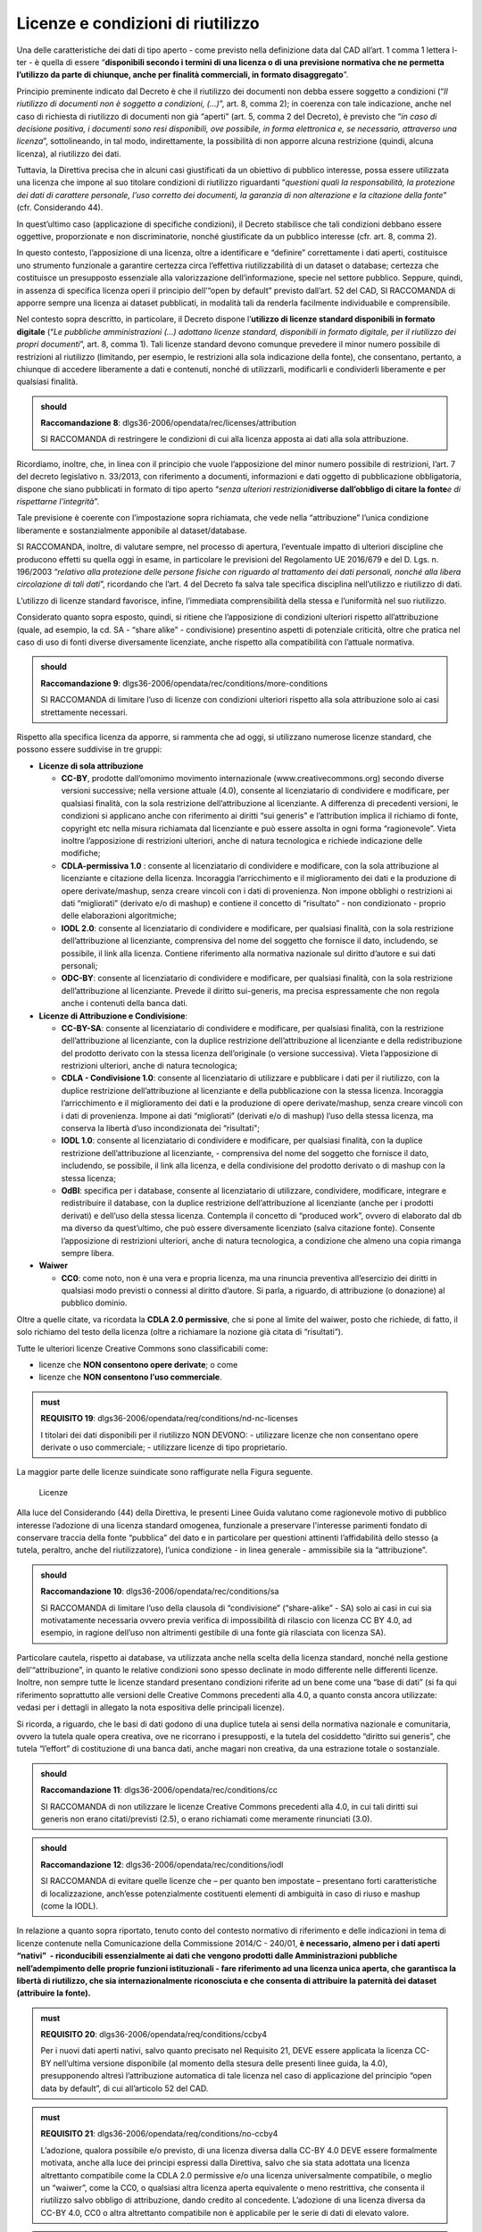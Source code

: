 .. _par-6-1:

Licenze e condizioni di riutilizzo
~~~~~~~~~~~~~~~~~~~~~~~~~~~~~~~~~~

Una delle caratteristiche dei dati di tipo aperto - come previsto nella
definizione data dal CAD all’art. 1 comma 1 lettera l-ter - è quella di
essere “\ **disponibili secondo i termini di una licenza o di una
previsione normativa che ne permetta l’utilizzo da parte di chiunque,
anche per finalità commerciali, in formato disaggregato**\ ”.

Principio preminente indicato dal Decreto è che il riutilizzo dei
documenti non debba essere soggetto a condizioni (“*Il riutilizzo di
documenti non è soggetto a condizioni, (...)*\ ”, art. 8, comma 2); in
coerenza con tale indicazione, anche nel caso di richiesta di riutilizzo
di documenti non già “aperti” (art. 5, comma 2 del Decreto), è previsto
che “\ *in caso di decisione positiva, i documenti sono resi
disponibili, ove possibile, in forma elettronica e, se necessario,
attraverso una licenza*\ ”, sottolineando, in tal modo, indirettamente,
la possibilità di non apporre alcuna restrizione (quindi, alcuna
licenza), al riutilizzo dei dati.

Tuttavia, la Direttiva precisa che in alcuni casi giustificati da un
obiettivo di pubblico interesse, possa essere utilizzata una licenza che
impone al suo titolare condizioni di riutilizzo riguardanti
“\ *questioni quali la responsabilità, la protezione dei dati di
carattere personale, l’uso corretto dei documenti, la garanzia di non
alterazione e la citazione della fonte*\ ” (cfr. Considerando 44).

In quest’ultimo caso (applicazione di specifiche condizioni), il Decreto
stabilisce che tali condizioni debbano essere oggettive, proporzionate e
non discriminatorie, nonché giustificate da un pubblico interesse (cfr.
art. 8, comma 2).

In questo contesto, l’apposizione di una licenza, oltre a identificare e
“definire” correttamente i dati aperti, costituisce uno strumento
funzionale a garantire certezza circa l’effettiva riutilizzabilità di un
dataset o database; certezza che costituisce un presupposto essenziale
alla valorizzazione dell’informazione, specie nel settore pubblico.
Seppure, quindi, in assenza di specifica licenza operi il principio
dell’“open by default” previsto dall’art. 52 del CAD, SI RACCOMANDA di
apporre sempre una licenza ai dataset pubblicati, in modalità tali da
renderla facilmente individuabile e comprensibile.

Nel contesto sopra descritto, in particolare, il Decreto dispone
l’\ **utilizzo di licenze standard disponibili in formato digitale**
(“*Le pubbliche amministrazioni (...) adottano licenze standard,
disponibili in formato digitale, per il riutilizzo dei propri
documenti*\ ”, art. 8, comma 1). Tali licenze standard devono comunque
prevedere il minor numero possibile di restrizioni al riutilizzo
(limitando, per esempio, le restrizioni alla sola indicazione della
fonte), che consentano, pertanto, a chiunque di accedere liberamente a
dati e contenuti, nonché di utilizzarli, modificarli e condividerli
liberamente e per qualsiasi finalità.

.. admonition:: should

    **Raccomandazione 8**: dlgs36-2006/opendata/rec/licenses/attribution

    SI RACCOMANDA di restringere le condizioni di cui alla licenza apposta ai dati alla sola attribuzione.

Ricordiamo, inoltre, che, in linea con il principio che vuole
l’apposizione del minor numero possibile di restrizioni, l’art. 7 del
decreto legislativo n. 33/2013, con riferimento a documenti,
informazioni e dati oggetto di pubblicazione obbligatoria, dispone che
siano pubblicati in formato di tipo aperto “\ *senza ulteriori
restrizioni*\ **diverse dall’obbligo di citare la fonte**\ *e di
rispettarne l'integrità*\ ”.

Tale previsione è coerente con l’impostazione sopra richiamata, che vede
nella “attribuzione” l’unica condizione liberamente e sostanzialmente
apponibile al dataset/database.

SI RACCOMANDA, inoltre, di valutare sempre, nel processo di apertura,
l’eventuale impatto di ulteriori discipline che producono effetti su
quella oggi in esame, in particolare le previsioni del Regolamento UE
2016/679 e del D. Lgs. n. 196/2003 “\ *relativo alla protezione delle
persone fisiche con riguardo al trattamento dei dati personali, nonché
alla libera circolazione di tali dati*\ ”, ricordando che l’art. 4 del
Decreto fa salva tale specifica disciplina nell’utilizzo e riutilizzo di
dati.

L’utilizzo di licenze standard favorisce, infine, l’immediata
comprensibilità della stessa e l’uniformità nel suo riutilizzo.

Considerato quanto sopra esposto, quindi, si ritiene che l’apposizione
di condizioni ulteriori rispetto all’attribuzione (quale, ad esempio, la
cd. SA - “share alike” - condivisione) presentino aspetti di potenziale
criticità, oltre che pratica nel caso di uso di fonti diverse
diversamente licenziate, anche rispetto alla compatibilità con l’attuale
normativa.

.. admonition:: should

    **Raccomandazione 9**: dlgs36-2006/opendata/rec/conditions/more-conditions

    SI RACCOMANDA di limitare l’uso di licenze con condizioni ulteriori rispetto alla sola attribuzione solo ai casi strettamente necessari.

Rispetto alla specifica licenza da apporre, si rammenta che ad oggi, si
utilizzano numerose licenze standard, che possono essere suddivise in
tre gruppi:

-  **Licenze di sola attribuzione**

   -  **CC-BY**, prodotte dall’omonimo movimento internazionale
      (www.creativecommons.org) secondo diverse versioni successive;
      nella versione attuale (4.0), consente al licenziatario di
      condividere e modificare, per qualsiasi finalità, con la sola
      restrizione dell’attribuzione al licenziante. A differenza di
      precedenti versioni, le condizioni si applicano anche con
      riferimento ai diritti “sui generis" e l’attribution implica il
      richiamo di fonte, copyright etc nella misura richiamata dal
      licenziante e può essere assolta in ogni forma “ragionevole”.
      Vieta inoltre l’apposizione di restrizioni ulteriori, anche di
      natura tecnologica e richiede indicazione delle modifiche;

   -  **CDLA-permissiva 1.0** : consente al licenziatario di condividere
      e modificare, con la sola attribuzione al licenziante e citazione
      della licenza. Incoraggia l’arricchimento e il miglioramento dei
      dati e la produzione di opere derivate/mashup, senza creare
      vincoli con i dati di provenienza. Non impone obblighi o
      restrizioni ai dati “migliorati” (derivato e/o di mashup) e
      contiene il concetto di “risultato” - non condizionato - proprio
      delle elaborazioni algoritmiche;

   -  **IODL 2.0**: consente al licenziatario di condividere e
      modificare, per qualsiasi finalità, con la sola restrizione
      dell’attribuzione al licenziante, comprensiva del nome del
      soggetto che fornisce il dato, includendo, se possibile, il link
      alla licenza. Contiene riferimento alla normativa nazionale sul
      diritto d’autore e sui dati personali;

   -  **ODC-BY**: consente al licenziatario di condividere e modificare,
      per qualsiasi finalità, con la sola restrizione dell’attribuzione
      al licenziante. Prevede il diritto sui-generis, ma precisa
      espressamente che non regola anche i contenuti della banca dati.

-  **Licenze di Attribuzione e Condivisione**:

   -  **CC-BY-SA**: consente al licenziatario di condividere e
      modificare, per qualsiasi finalità, con la restrizione
      dell’attribuzione al licenziante, con la duplice restrizione
      dell’attribuzione al licenziante e della redistribuzione del
      prodotto derivato con la stessa licenza dell’originale (o versione
      successiva). Vieta l’apposizione di restrizioni ulteriori, anche
      di natura tecnologica;

   -  **CDLA - Condivisione 1.0**: consente al licenziatario di
      utilizzare e pubblicare i dati per il riutilizzo, con la duplice
      restrizione dell’attribuzione al licenziante e della pubblicazione
      con la stessa licenza. Incoraggia l’arricchimento e il
      miglioramento dei dati e la produzione di opere derivate/mashup,
      senza creare vincoli con i dati di provenienza. Impone ai dati
      “migliorati” (derivati e/o di mashup) l’uso della stessa licenza,
      ma conserva la libertà d’uso incondizionata dei “risultati";

   -  **IODL 1.0**: consente al licenziatario di condividere e
      modificare, per qualsiasi finalità, con la duplice restrizione
      dell’attribuzione al licenziante, - comprensiva del nome del
      soggetto che fornisce il dato, includendo, se possibile, il link
      alla licenza, e della condivisione del prodotto derivato o di
      mashup con la stessa licenza;

   -  **OdBl**: specifica per i database, consente al licenziatario di
      utilizzare, condividere, modificare, integrare e redistribuire il
      database, con la duplice restrizione dell’attribuzione al
      licenziante (anche per i prodotti derivati) e dell’uso della
      stessa licenza. Contempla il concetto di “produced work”, ovvero
      di elaborato dal db ma diverso da quest’ultimo, che può essere
      diversamente licenziato (salva citazione fonte). Consente
      l’apposizione di restrizioni ulteriori, anche di natura
      tecnologica, a condizione che almeno una copia rimanga sempre
      libera.

-  **Waiwer**

   -  **CC0**: come noto, non è una vera e propria licenza, ma una
      rinuncia preventiva all’esercizio dei diritti in qualsiasi modo
      previsti o connessi al diritto d’autore. Si parla, a riguardo, di
      attribuzione (o donazione) al pubblico dominio.

Oltre a quelle citate, va ricordata la **CDLA 2.0 permissive**, che si
pone al limite del waiwer, posto che richiede, di fatto, il solo
richiamo del testo della licenza (oltre a richiamare la nozione già
citata di “risultati”).

Tutte le ulteriori licenze Creative Commons sono classificabili come:

-  licenze che **NON consentono opere derivate**; o come

-  licenze che **NON consentono l’uso commerciale**.

.. admonition:: must

    **REQUISITO 19**: dlgs36-2006/opendata/req/conditions/nd-nc-licenses

    I titolari dei dati disponibili per il riutilizzo NON DEVONO:
    -	utilizzare licenze che non consentano opere derivate o uso commerciale;
    -	utilizzare licenze di tipo proprietario.


La maggior parte delle licenze suindicate sono raffigurate nella Figura
seguente.

.. figure:: ../media/licenze.png
   :name: licenze
   :alt: La figura mostra le licenze più comuni.

   Licenze


Alla luce del Considerando (44) della Direttiva, le presenti
Linee Guida valutano come ragionevole motivo di pubblico interesse
l’adozione di una licenza standard omogenea, funzionale a preservare
l'interesse parimenti fondato di conservare traccia della fonte
“pubblica” del dato e in particolare per questioni attinenti
l’affidabilità dello stesso (a tutela, peraltro, anche del
riutilizzatore), l’unica condizione - in linea generale - ammissibile
sia la “attribuzione”.

.. admonition:: should

    **Raccomandazione 10**: dlgs36-2006/opendata/rec/conditions/sa

    SI RACCOMANDA di limitare l’uso della clausola di “condivisione” (“share-alike” - SA) solo ai casi in cui sia motivatamente necessaria ovvero previa verifica di impossibilità di rilascio con licenza CC BY 4.0, ad esempio, in ragione dell’uso non altrimenti gestibile di una fonte già rilasciata con licenza SA).

Particolare cautela, rispetto ai database, va utilizzata anche nella
scelta della licenza standard, nonché nella gestione
dell’“attribuzione”, in quanto le relative condizioni sono spesso
declinate in modo differente nelle differenti licenze. Inoltre, non
sempre tutte le licenze standard presentano condizioni riferite ad un
bene come una “base di dati” (si fa qui riferimento soprattutto alle
versioni delle Creative Commons precedenti alla 4.0, a quanto consta
ancora utilizzate: vedasi per i dettagli in allegato la nota espositiva
delle principali licenze).

Si ricorda, a riguardo, che le basi di dati godono di una duplice tutela
ai sensi della normativa nazionale e comunitaria, ovvero la tutela quale
opera creativa, ove ne ricorrano i presupposti, e la tutela del cosiddetto
“diritto sui generis”, che tutela “l’effort” di costituzione di una
banca dati, anche magari non creativa, da una estrazione totale o
sostanziale.

.. admonition:: should

    **Raccomandazione 11**: dlgs36-2006/opendata/rec/conditions/cc

    SI RACCOMANDA di non utilizzare le licenze Creative Commons precedenti alla 4.0, in cui tali diritti sui generis non erano citati/previsti (2.5), o erano richiamati come meramente rinunciati (3.0).

.. admonition:: should

    **Raccomandazione 12**: dlgs36-2006/opendata/rec/conditions/iodl

    SI RACCOMANDA di evitare quelle licenze che – per quanto ben impostate – presentano forti caratteristiche di localizzazione, anch’esse potenzialmente costituenti elementi di ambiguità in caso di riuso e mashup (come la IODL).

In relazione a quanto sopra riportato, tenuto conto del
contesto normativo di riferimento e delle indicazioni in tema di licenze
contenute nella Comunicazione della Commissione 2014/C - 240/01, **è
necessario, almeno per i dati aperti “nativi”  - riconducibili
essenzialmente ai dati che vengono prodotti dalle Amministrazioni
pubbliche nell’adempimento delle proprie funzioni istituzionali - fare
riferimento ad una licenza unica aperta, che garantisca la libertà di
riutilizzo, che sia internazionalmente riconosciuta e che consenta di
attribuire la paternità dei dataset (attribuire la fonte).**

.. admonition:: must

    **REQUISITO 20**: dlgs36-2006/opendata/req/conditions/ccby4

    Per i nuovi dati aperti nativi, salvo quanto precisato nel Requisito 21, DEVE essere applicata la licenza CC-BY nell’ultima versione disponibile (al momento della stesura delle presenti linee guida, la 4.0), presupponendo altresì l’attribuzione automatica di tale licenza nel caso di applicazione del principio “open data by default”, di cui all’articolo 52 del CAD.

.. admonition:: must

    **REQUISITO 21**: dlgs36-2006/opendata/req/conditions/no-ccby4

    L’adozione, qualora possibile e/o previsto, di una licenza diversa dalla CC-BY 4.0 DEVE essere formalmente motivata, anche alla luce dei principi espressi dalla Direttiva, salvo che sia stata adottata una licenza altrettanto compatibile come la CDLA 2.0 permissive e/o una licenza universalmente compatibile, o meglio un “waiwer”, come la CC0, o qualsiasi altra licenza aperta equivalente o meno restrittiva, che consenta il riutilizzo salvo obbligo di attribuzione, dando credito al concedente.
    L’adozione di una licenza diversa da CC-BY 4.0, CC0 o altra altrettanto compatibile non è applicabile per le serie di dati di elevato valore.


.. admonition:: should

    **Raccomandazione 13**: dlgs36-2006/opendata/rec/conditions/update

    SI RACCOMANDA ai titolari che hanno già pubblicato set di dati con licenze diverse da quelle sopra richiamate, incluse versioni della CC-BY precedente alla 4.0, di valutare il rinnovo della licenza, adeguandola alle indicazioni suddette, individuando nel caso le ragioni eventualmente impedienti tale aggiornamento.


.. topic:: Risorse utili
  :class: useful-docs

  - :mimetype:`text/html` `Joinup Licensing Assistant <https://joinup.ec.europa.eu/collection/eupl/solution/joinup-licensing-assistant/jla-find-and-compare-software-licenses>`_

  - :mimetype:`text/html` `Gestione licenze – data.europa.eu <https://data.europa.eu/it/training/licensing-assistant>`_

  - :mimetype:`text/html` `CDLA permissive compatibility <https://wiki.osmfoundation.org/wiki/CDLA_permissive_compatibility>`_

  - :mimetype:`text/html` `CDLA-Permissive-2.0 Compatibility with Other Licenses <https://cdla.dev/faq-resources/compatibility/>`_

  - :mimetype:`text/html` `Compatible Licenses, Creative Commons <https://creativecommons.org/share-your-work/licensing-considerations/compatible-licenses/>`_

  - :mimetype:`text/html` `Wiki/cc license compatibility <https://wiki.creativecommons.org/wiki/Wiki/cc_license_compatibility>`_

  - :mimetype:`text/html` `Compatibility of Creative Commons Licenses <https://learn.canvas.net/courses/4/pages/compatibility-of-creative-commons-licenses>`_

  - :mimetype:`text/html` `Italian Open Data License <https://it.wikipedia.org/wiki/Italian_Open_Data_License>`_

  - :mimetype:`text/html` `Creative Commons Licenses Compatibility Wizard <https://www.oerafrica.org/FTPFolder/Website Materials/UnderstandingOER/licwiz/english.html>`_

.. _par-6-1-1:

Compatibilità tra licenze
^^^^^^^^^^^^^^^^^^^^^^^^^

Anche le licenze “aperte”, analogamente alle licenze open source, presentano differenti gradi di apertura (non sono, quindi, sempre “aperte allo stesso modo”), ovvero prevedono condizioni che, pur autorizzando il riutilizzo, possono non rendere percorribile un riutilizzo “mescolato” tra più fonti; tali condizioni, pertanto, possono non consentire una successiva pubblicazione/utilizzo nel rispetto di tutte le condizioni previste da ciascuna licenza (incompatibilità).

Per fare un esempio, due licenze aperte cd. “share alike” – che richiedono di rilasciare ogni evoluzione successiva con la medesima licenza nei medesimi termini – permettono il rilascio di un mashup solo se tra loro identiche, o se tra loro sia stata riconosciuta una eventuale equivalenza (v. infra).

Inoltre, anche nel caso di licenze fra loro compatibili, si segnala che dovranno sempre essere rispettate le relative condizioni di ridistribuzione, tenendo, altresì, conto delle eventuali diversità sull’ambito di applicazione e/o di esenzione: per esempio, alcune licenze richiedono di segnalare le modifiche, o escludono dal perimetro di applicazione le elaborazioni algoritmiche o i prodotti derivati di natura diversa dal database di origine, etc...  Anche a tale fine, quindi, si è di seguito provato a evidenziare le principali condizioni e/o peculiarità presenti nelle principali licenze standard, individuando in quali trovano applicazione (v. **Tabella 4**).

Sul tema della compatibilità, infine, si ritiene opportuno distinguere l’ipotesi della evoluzione di una precedente, singola fonte (sub a)), dalla creazione di un nuovo dataset costituito da più fonti diverse e diversamente licenziate (sub b)):

a) **evoluzione di una fonte terza (opera “derivata”)**

In questo caso, la licenziabilità della soluzione e le relative condizioni saranno influenzate solo dalla licenza originaria: la tabella che segue è relativa alla possibilità di produrre un dataset “derivato”, in linea con le indicazioni fornite con le presenti Linee Guida ovvero, in CC-BY 4.0 o, in subordine, CC0 o CDLA 2.0 permissive (v. Figura che segue).

.. figure:: /media/licenze-opera-derivata.png
   :name: licenze-opera-derivata
   :alt: La figura mostra le licenze applicabili all’opera derivata in funzione della licenza originaria.

   Licenze applicabili all’opera derivata in funzione della licenza originaria

** il sito della CDLA (v. box infra) ritiene compatibile la CC BY 4.0 con il rilascio in CDLA 2.0 permissive, a condizione di rispettare l’attribution originale (anche se non raccomandato, per non creare “strati” di attribuzione”, come da wiki delle CC di cui al link nel box “Risorse utili, par. “Adapter’s license chart”). Analogo ragionamento a fortiori parrebbe essere applicabile per la IODL 2.0.

Sempre come esempio, se si elabora un db rilasciato originariamente in CC BY SA, o in OdBL, sì dovrà rilasciare anche il nuovo DB in CC BY SA o rispettivamente OdBL (salvo l’eccezione del “produced work” per l’OdBL).


b) **sviluppo di un nuovo dataset/database tramite unione/riutilizzo in
   tutto o in parte di dataset/database terzi diversi**

In questo caso, è necessario verificare che le licenze originarie non risultino incompatibili con la pubblicazione (v. Figura seguente) relative alle peculiarità del caso.

.. figure:: /media/licenze-opera-mashup.png
   :name: licenze-opera-mashup
   :alt: La figura mostra la matrice di compatibilità tra licenze.

   Matrice di compatibilità tra licenze


Quest’ultima figura espone, quindi, una matrice di compatibilità - necessariamente limitata alle principali licenze standard - che distingue i casi in cui la combinazione delle fonti permetta di licenziare la soluzione come da indicazioni (verde), comunque aperta (giallo) o produca un blocco (rosso).

In entrambe le fidure (come da legenda in calce) si è provato a dettagliare meglio alcuni aspetti che, pur non impedendo il riutilizzo, sono da considerarsi punti di attenzione.

Si fa riferimento, a titolo di esempio:


-  al rischio di cumulo delle attribuzioni (cd. “stack of attribution”), presente anche nelle licenze solo “permissive” (mera attribuzione), ma diverse tra loro, le quali presentano, a volte, specifiche diverse, in merito alle modalità con cui assolvere all’obbligo di "attribution". Tali specifiche possono rendere complessa la gestione delle licenze (si pensi, per esempio, ai dati geografici, per i quali l’uso di fonti diverse e ricorsive può rendere difficile detto governo);

-  ai limiti all’apponibilità di misure tecnologiche di protezione, in quanto alcune licenze (ad esempio, la CC-BY 4.0) contengono un divieto di apporre tali soluzioni, senza eccezioni; altre licenze non contemplano detto profilo (come la IODL); altre ancora contemplano tale divieto, individuando, tuttavia, soluzioni alternative (es. l’OdBL, che prevede il divieto, ma anche la possibilità alternativa di apporre dette misure, a condizione che una copia del database rimanga accessibile senza restrizioni);

-  a specifiche distinzioni sulle modalità di utilizzo delle fonti, prevista in alcune licenze (come l’OdBl rispetto ai “database collettivi”), e/o alla diversa gestione, anche sotto il profilo del “copyleft”, del licensing del prodotto identificabile come “derivato” (ad esempio, nell’OdBL per il cd. “produced work” - classico esempio, le mappe rispetto al DB geografico - e nella CDLA per i “results from computational use”, ovvero i risultati di una analisi algoritmica di diverse fonti per la produzione di un risultato “diverso”).

Questi ultimi aspetti sono peculiari ed esulano dalla necessaria semplificazione funzionale alle tabelle sottese; SI RACCOMANDA, pertanto, di fare comunque riferimento, per eventuali approfondimenti, alla serie di risorse utili indicate nel box, svolgendo, ove necessario, specifiche verifiche.

**Legenda:**

.. figure:: /media/licenze-legenda.png
   :name: licenze-legenda
   :alt: La figura mostra la legenda delle figure di cui sopra.

   Legenda

.. table:: Compatibilità tra licenze - Condizioni da osservare / specifiche di applicazione
   :name: compatibilità-licenze

+-------+----------------------------+------------------------------------------------------------------------------------------+
| Cod.  | Condizioni da osservare/   | Licenze impattate                                                                        |   
|       | specifiche di applicazione |                                                                                          |           
+=======+============================+===================+==============+==============+=======+============+===========+=======+
| A     | segnalazione modifica      | CDLA 1 perm       | CDLA 1 shar  |              | CC-BY |            |           |       |
|       | cambiamenti                |                   |              |              |       |            |           |       |
+-------+----------------------------+-------------------+--------------+--------------+-------+------------+-----------+-------+
| B     | testo licenza: con         | CDLA 1 perm       | CDLA  1 shar | CDLA 2 perm  | CC-BY | [IODL 2.0] | IODL 1.0  | OdBL  |
|       | riferimento al dataset     |                   |              |              |       |            |           |       |
|       | originale, riportare il    |                   |              |              |       |            |           |       |
|       | testo della licenza e/o    |                   |              |              |       |            |           |       |
|       | inserire link (tra [] per) |                   |              |              |       |            |           |       |
|       | la IODL in quanto precisa  |                   |              |              |       |            |           |       |
|       | “se possibile")            |                   |              |              |       |            |           |       |
+-------+----------------------------+-------------------+--------------+--------------+-------+------------+-----------+-------+
| C     | attributon: rispetto       | CDLA 1 perm       | CDLA 1 shar  |              | CC-BY | IODL 2.0   | IODL 1.0  | OdBL  |
|       | specifiche condizioni      |                   |              |              |       |            |           |       |
+-------+----------------------------+-------------------+--------------+--------------+-------+------------+-----------+-------+
| D     | output ulteriore realizzato|                   |              |              |       |            |           | OdBL  |
|       | [“Produced work" - es.     |                   |              |              |       |            |           |       |  
|       | Mappa da db geografico];   |                   |              |              |       |            |           |       |
|       | richiede sola attribution  |                   |              |              |       |            |           |       |
+-------+----------------------------+-------------------+--------------+--------------+-------+------------+-----------+-------+
| E     | risultato da "computational| CDLA 1 perm       | CDLA 1 shar/ | CDLA 2 perm  |       |            |           |       |
|       | use" senza condizioni      |                   | perm 1 e 2   |              |       |            |           |       |
+-------+----------------------------+-------------------+--------------+--------------+-------+------------+-----------+-------+
| F     | prevede la nozione di      |                   |              |              |       |            |           | OdBL  |
|       | “collective database"      |                   |              |              |       |            |           |       |
+-------+----------------------------+-------------------+--------------+--------------+-------+------------+-----------+-------+
| G     | limiti DRM                 |                   |              |              | CC-BY |            |           | OdBL  |
+-------+----------------------------+-------------------+--------------+--------------+-------+------------+-----------+-------+


.. _par-6-1-2:

Buone pratiche: approccio “open by design”
^^^^^^^^^^^^^^^^^^^^^^^^^^^^^^^^^^^^^^^^^^

In linea con quanto sopra descritto, si raccomanda che le PA adottino
nella costituzione, generazione ed acquisizione di dataset un
**approccio “open by design”** fin dalla progettazione/commissione, come
da art. 6 c. 4 del Decreto, secondo i seguenti principi:

1. In caso di nuova costituzione di un dataset, a titolo
   esemplificativo, SI RACCOMANDA:

-  di inserire clausole contrattuali utili a definire inequivocabilmente
   la proprietà del dataset in capo alla PA, accompagnate da indicazioni
   relative all’effettiva e relativa tutela e fruibilità tecnica nel
   tempo, nella misura possibile (es. indicazioni titolare nei metadati,
   uso di formati aperti, etc.);

-  nei limiti del possibile, già in fase di analisi di verificare se il
   dataset o le componenti del db presentano profili ostativi alla
   pubblicazione e, in caso positivo, se sussistono soluzioni
   tecnologiche e/o logico-architetturali utili a rendere pubblicabile
   almeno parte del dataset o del db, quali:

   -  uso di layers o altre analoghe modalità che tengano separati i db
      di origine;

   -  percorribilità di richieste di specifiche autorizzazioni ad hoc;

   -  …

-  in detto contesto, di considerare le finalità per le quali i dati
   sono stati creati e che eventualmente non consentono di renderli
   automaticamente disponibili in open data;

-  nel rispetto di quanto sopra, di dichiarare fin dall’inizio la
   licenza con cui si intende pubblicare il dataset e dovranno essere
   fornite indicazioni precise utili a escludere nei limiti del
   possibile il riuso di fonti terze non compatibili (v. infra) con la
   licenza di output (di default, appunto, la CC BY 4.0);

-  di richiedere in ogni caso la tracciatura precisa delle fonti nel
   caso utilizzate e la predisposizione della documentazione di supporto
   utile a rispettarne le eventuali condizioni (inclusa l’attribution
   stessa);

-  di prevedere meccanismi utili a verificare l’eventuale bilanciamento
   di interessi tra la rinuncia ad una eventuale base dati esterna e la
   possibilità di modificare la licenza di pubblicazione inizialmente
   ipotizzata, eventuali soluzioni alternative (v. anche infra) nonché
   la possibilità di scegliere una diversa soluzione di licensing, che
   dovrà quindi essere motivata secondo i criteri sopra descritti.

Tali condizioni potranno essere applicate anche tanto nei propri
regolamenti interni, così come appunto negli accordi negoziali con
consulenti e/o fornitori. SI RACCOMANDA, inoltre, di prendere in
considerazione tali buone pratiche non solo quando l’oggetto specifico
dell’attività dell’ente sia la costituzione del dataset o del DB, ma
anche quando il dataset o il DB costituisca un elemento di una attività
più ampia di cui è comunque parte essenziale.

In generale, e facendo salvo quanto sopra anche con riferimento alle
fonti “terze”, per i dati che fanno riferimento anche a fonti esterne
(per esempio, progetti con altre Pubbliche amministrazioni), dovranno -
se possibile già in fase di progettazione - essere verificate le
condizioni di riuso di tali fonti; al riguardo, si RACCOMANDA la
predisposizione di un report utile a identificare:

-  corretta “titolarità” dei dati (e titolo del relativo riuso);

-  eventuali situazioni di incompatibilità bloccanti una
   redistribuzione;

-  la licenza aperta nel caso adottabile, o le alternative adottabili.

-  le alternative tecniche di riutilizzo eventualmente meno
   “condizionate”: a titolo di esempio, si pensi nel contesto dei dati
   territoriali al ricorso a layers contenenti db del tutto separati
   rispetto ad un mashup);

procedendo nella costituzione ed evoluzione dei dati secondo step
consapevoli, che prendano in considerazione licenze delle fonti esterne
e modalità di uso al momento della loro adozione (e non in fase di
pubblicazione dei nuovi dati).

Quanto alla fase di pubblicazione, SI RACCOMANDA (eventualmente
predisponendo anche in questo caso una apposita check list) di:

-  curare la verifica delle condizioni nel caso richieste dalle licenze
   “terze” coinvolte;

-  rendere la licenza apposta chiaramente individuabile;

-  cercare di rendere il rispetto delle condizioni di attribution
   semplici e di semplice gestione, anche progressiva.

Rispetto a detto ultimo profilo, si rammenta infatti che la clausola di
attribution di cui alla CC BY 4.0 prevede:

“\ *retain the following if it is*\ **supplied by the Licensor**\ *with
the Licensed Material:*

a) *identification of the creator(s) of the Licensed Material and any
   others designated to receive attribution, in any reasonable manner
   requested by the Licensor (including by pseudonym if designated);*

b) *a copyright notice;*

c) *a notice that refers to this Public License;*

d) *a notice that refers to the disclaimer of warranties;*

e) *a URI or hyperlink to the Licensed Material to the extent reasonably
   practicable*\ ”.

La CC-BY 4.0 permette, infatti, di rispettare dette informazioni **nella
misura scelta dal licenziante, peraltro in qualsivoglia “forma
ragionevole**\ ”; conseguentemente, SI RACCOMANDA di convergere verso
una soluzione di attribuzione ove possibile ancora più standardizzata,
limitandosi alla mera richiesta di richiamare il nome dell’Ente (come
titolare in caso di ripubblicazione di un set di dati non modificato o
come fonte di orgine in caso di mashup/evoluzione) e precisare se sono
state apportate o meno modifiche. A tale proposito, il nome dell’Ente da
utilizzare deve corrispondere al nome ufficiale registrato
nell’\ *Indice dei domicili digitali della Pubblica Amministrazione e
dei Gestori di Pubblici Servizi*\  [3]_. Tale nome è anche desumibile
dai metadati in quanto nei profili dei metadati indicati nel par.
**4.6** sono previsti specifici elementi per indicare il titolare dei
dati.


.. [1] https://blog.openstreetmap.org/2017/03/17/use-of-cc-by-data/

.. [2] https://blog.openstreetmap.org/2017/03/17/use-of-cc-by-data/

.. [3] https://indicepa.gov.it



.. forum_italia::
   :topic_id: 29833
   :scope: document
